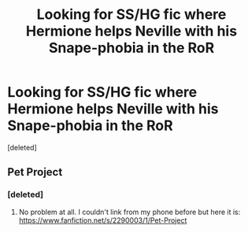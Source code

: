 #+TITLE: Looking for SS/HG fic where Hermione helps Neville with his Snape-phobia in the RoR

* Looking for SS/HG fic where Hermione helps Neville with his Snape-phobia in the RoR
:PROPERTIES:
:Score: 5
:DateUnix: 1471821656.0
:DateShort: 2016-Aug-22
:FlairText: Request
:END:
[deleted]


** Pet Project
:PROPERTIES:
:Author: Judy-Lee
:Score: 10
:DateUnix: 1471822382.0
:DateShort: 2016-Aug-22
:END:

*** [deleted]
:PROPERTIES:
:Score: 1
:DateUnix: 1471822703.0
:DateShort: 2016-Aug-22
:END:

**** No problem at all. I couldn't link from my phone before but here it is: [[https://www.fanfiction.net/s/2290003/1/Pet-Project]]
:PROPERTIES:
:Author: Judy-Lee
:Score: 3
:DateUnix: 1471825564.0
:DateShort: 2016-Aug-22
:END:
